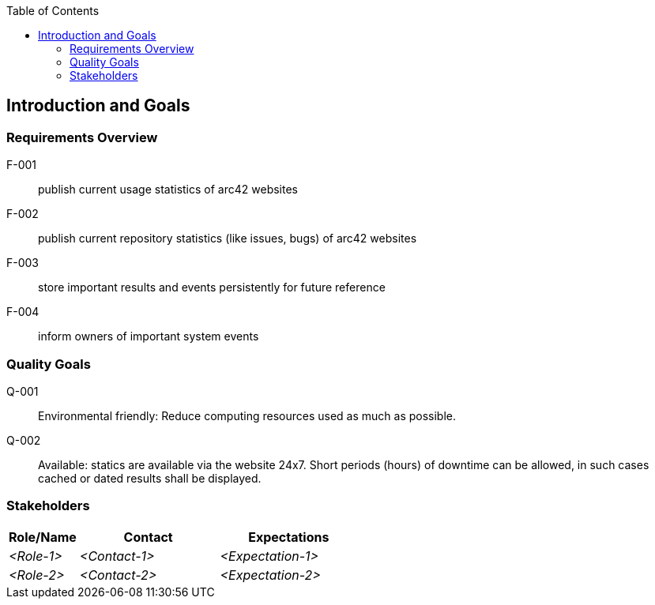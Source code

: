 :jbake-title: Introduction and Goals
:jbake-type: page_toc
:jbake-status: published
:jbake-menu: arc42
:jbake-order: 1
:filename: /chapters/01_introduction_and_goals.adoc
ifndef::imagesdir[:imagesdir: ../../images]

:toc:



[[section-introduction-and-goals]]
== Introduction and Goals



=== Requirements Overview

[glossary]
F-001:: publish current usage statistics of arc42 websites

F-002:: publish current repository statistics (like issues, bugs) of arc42 websites

F-003:: store important results and events persistently for future reference

F-004:: inform owners of important system events

=== Quality Goals

[glossary]

Q-001:: Environmental friendly: Reduce computing resources used as much as possible.

Q-002:: Available: statics are available via the website 24x7. Short periods (hours) of downtime can be allowed, in such cases cached or dated results shall be displayed.


=== Stakeholders



[options="header",cols="1,2,2"]
|===
|Role/Name|Contact|Expectations
| _<Role-1>_ | _<Contact-1>_ | _<Expectation-1>_
| _<Role-2>_ | _<Contact-2>_ | _<Expectation-2>_
|===
